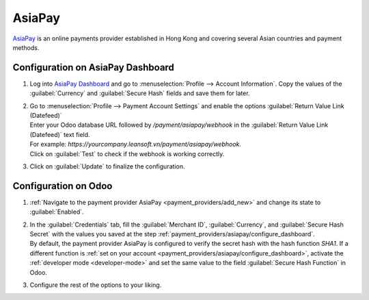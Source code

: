 =======
AsiaPay
=======

`AsiaPay <https://www.asiapay.com/>`_ is an online payments provider established in Hong Kong and
covering several Asian countries and payment methods.

.. _payment_providers/asiapay/configure_dashboard:

Configuration on AsiaPay Dashboard
==================================

#. Log into `AsiaPay Dashboard <https://www.paydollar.com/b2c2/eng/merchant/index.jsp>`_ and go to
   :menuselection:`Profile --> Account Information`. Copy the values of the :guilabel:`Currency` and
   :guilabel:`Secure Hash` fields and save them for later.
#. | Go to :menuselection:`Profile --> Payment Account Settings` and enable the options
     :guilabel:`Return Value Link (Datefeed)`
   | Enter your Odoo database URL followed by `/payment/asiapay/webhook` in the
     :guilabel:`Return Value Link (Datefeed)` text field.
   | For example: `https://yourcompany.leansoft.vn/payment/asiapay/webhook`.
   | Click on :guilabel:`Test` to check if the webhook is working correctly.
#. Click on :guilabel:`Update` to finalize the configuration.

.. _payment_providers/asiapay/configure_odoo:

Configuration on Odoo
=====================

#. :ref:`Navigate to the payment provider AsiaPay <payment_providers/add_new>` and change its state
   to :guilabel:`Enabled`.
#. | In the :guilabel:`Credentials` tab, fill the :guilabel:`Merchant ID`, :guilabel:`Currency`, and
     :guilabel:`Secure Hash Secret` with the values you saved at the step
     :ref:`payment_providers/asiapay/configure_dashboard`.
   | By default, the payment provider AsiaPay is configured to verify the secret hash with the hash
     function `SHA1`. If a different function is :ref:`set on your account
     <payment_providers/asiapay/configure_dashboard>`, activate the :ref:`developer mode
     <developer-mode>` and set the same value to the field :guilabel:`Secure Hash Function` in Odoo.
#. Configure the rest of the options to your liking.

.. seealso::
   - :doc:`../payment_providers`
